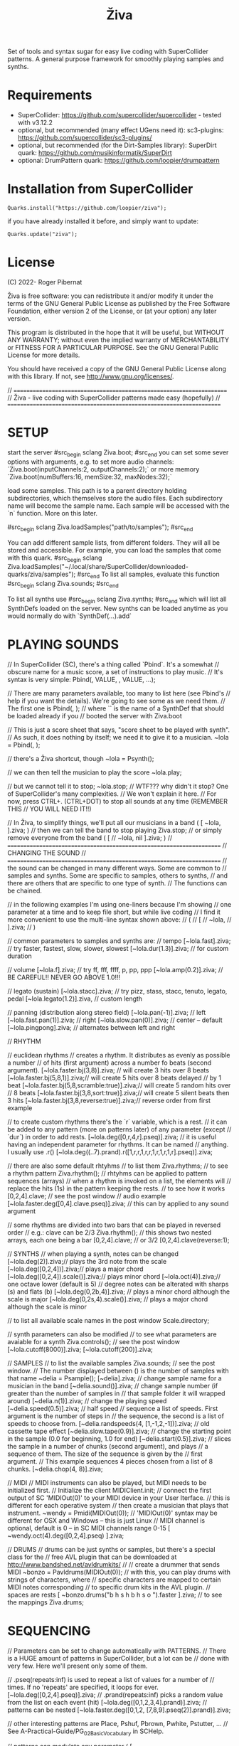 #+title: Živa

Set of tools and syntax sugar for easy live coding with SuperCollider patterns.
A general purpose framework for smoothly playing samples and synths.

* Requirements

    - SuperCollider: https://github.com/supercollider/supercollider - tested with v3.12.2
    - optional, but recommended (many effect UGens need it): sc3-plugins: https://github.com/supercollider/sc3-plugins/
    - optional, but recommended (for the Dirt-Samples library): SuperDirt quark: https://github.com/musikinformatik/SuperDirt
    - optional: DrumPattern quark: https://github.com/loopier/drumpattern

* Installation from SuperCollider
#+begin_src sclang
Quarks.install("https://github.com/loopier/ziva");
#+end_src

if you have already installed it before, and simply want to update:

#+begin_src sclang
Quarks.update("ziva");
#+end_src

* License
(C) 2022- Roger Pibernat

Živa is free software: you can redistribute it and/or modify it
under the terms of the GNU General Public License as published by the
Free Software Foundation, either version 2 of the License, or (at your
option) any later version.

This program is distributed in the hope that it will be useful, but
WITHOUT ANY WARRANTY; without even the implied warranty of
MERCHANTABILITY or FITNESS FOR A PARTICULAR PURPOSE.  See the GNU
General Public License for more details.

You should have received a copy of the GNU General Public License
along with this library.  If not, see <http://www.gnu.org/licenses/>.

// =====================================================================
// Živa - live coding with SuperCollider patterns made easy (hopefully)
// =====================================================================


* SETUP
start the server
#src_begin sclang
Ziva.boot;
#src_end
you can set some sever options with arguments, e.g. to set more audio channels:
`Ziva.boot(inputChannels:2, outputChannels:2);`
or more memory
`Ziva.boot(numBuffers:16, memSize:32, maxNodes:32);`

load some samples.  This path is to a parent directory holding
subdirectories, which themselves store the audio files.
Each subdirectory name will become the sample name.
Each sample will be accessed with the `n` function.  More on this later.

#src_begin sclang
Ziva.loadSamples("path/to/samples");
#src_end

You can add different sample lists, from different folders. They will all
be stored and accessible. For example, you can load the samples that come with
this quark.
#src_begin sclang
Ziva.loadSamples("~/.local/share/SuperCollider/downloaded-quarks/ziva/samples");
#src_end
To list all samples, evaluate this function
#src_begin sclang
Ziva.sounds;
#src_end

To list all synths use
#src_begin sclang
Ziva.synths;
#src_end
which will list all SynthDefs loaded on the server.  New synths can be loaded
anytime as you would normally do with `SynthDef(...).add`


* PLAYING SOUNDS
// In SuperCollider (SC), there's a thing called `Pbind`.  It's a somewhat
// obscure name for a music score, a set of instructions to play music.
// It's syntax is very simple:
Pbind(\parametername1, VALUE, \parametername2, VALUE, ...);

// There are many parameters available, too many to list here (see Pbind's
// help if you want the details).  We're going to see some as we need them.
// The first one is
Pbind(\instrument, \acid);
// where `\acid` is the name of a SynthDef that should be loaded already if you
// booted the server with Ziva.boot

// This is just a score sheet that says, "score sheet to be played with \acid synth".
// As such, it does nothing by itself; we need it to give it to a musician.
~lola = Pbind(\instrument, \acid);

// there's a Živa shortcut, though
~lola = Psynth(\acid);

// we can then tell the musician to play the score
~lola.play;

// but we cannot tell it to stop;
~lola.stop;
// WTF??? why didn't it stop?  One of SuperCollider's many complexities.
// We won't explain it here.
// For now, press CTRL+. (CTRL+DOT) to stop all sounds at any time (REMEMBER THIS
// YOU WILL NEED IT!!)

// In Živa, to simplify things, we'll put all our musicians in a band
(
[
	~lola,
].ziva;
)
// then we can tell the band to stop playing
Ziva.stop;
// or simply remove everyone from the band
(
[
	// ~lola,
	nil
].ziva;
)
// =====================================================================
// CHANGING THE SOUND
// =====================================================================
// the sound can be changed in many different ways. Some are common to
// samples and synths. Some are specific to samples, others to synths,
// and there are others that are specific to one type of synth.
// The functions can be chained.

// in the following examples I'm using one-liners because I'm showing
// one parameter at a time and to keep file short, but while live coding
// I find it more convenient to use the multi-line syntax shown above:
// (
// [
// 	~lola,
// ].ziva;
// )

// common parameters to samples and synths are:
// tempo
[~lola.fast].ziva; // try faster, fastest, slow, slower, slowest
[~lola.dur(1.3)].ziva; // for custom duration

// volume
[~lola.f].ziva; // try ff, fff, ffff, p, pp, ppp
[~lola.amp(0.2)].ziva; // BE CAREFUL!! NEVER GO ABOVE 1.0!!!

// legato (sustain)
[~lola.stacc].ziva; // try pizz, stass, stacc, tenuto, legato, pedal
[~lola.legato(1.2)].ziva, // custom length

// panning (distribution along stereo field)
[~lola.pan(-1)].ziva; // left
[~lola.fast.pan(1)].ziva; // right
[~lola.slow.pan(0)].ziva; // center -- default
[~lola.pingpong].ziva; // alternates between left and right

// RHYTHM

// euclidean rhythms
// creates a rhythm. It distributes as evenly as possible a number
// of hits (first argument) across a number fo beats (second argument).
[~lola.faster.bj(3,8)].ziva; // will create 3 hits over 8 beats
[~lola.faster.bj(5,8,1)].ziva;// will create 5 hits over 8 beats delayed
							// by 1 beat
[~lola.faster.bj(5,8,scramble:true)].ziva;// will create 5 random hits over
										// 8 beats
[~lola.faster.bj(3,8,sort:true)].ziva;// will create 5 silent beats then 3 hits
[~lola.faster.bj(3,8,reverse:true)].ziva;// reverse order from first example

// to create custom rhythms there's the `r` variable, which is a rest.
// it can be added to any pattern (more on patterns later) of any parameter (except
// `dur`) in order to add rests.
[~lola.deg([0,r,4,r].pseq)].ziva;
// it is useful having an independent parameter for rhythms.  It can be named
// anything. I usually use .r()
[~lola.deg((..7).prand).r([1,r,r,1,r,r,1,r,1,r,1,r].pseq)].ziva;

// there are also some default rhtyhms
// to list them
Ziva.rhythms;
// to see a rhythm pattern
Ziva.rhythm(\clave);
// rhtyhms can be applied to pattern sequences (arrays)
// when a rhythm is invoked on a list, the elements will
// replace the hits (1s) in the pattern keeping the rests.
// to see how it works
[0,2,4].clave; // see the post window
// audio example
[~lola.faster.deg([0,4].clave.pseq)].ziva;
// this can by applied to any sound argument

// some rhythms are divided into two bars that can be played in reversed order
// e.g.: clave can be 2/3
Ziva.rhythm(\clave); // this shows two nested arrays, each one being a bar
[0,2,4].clave;
// or 3/2
[0,2,4].clave(reverse:1);

// SYNTHS
// when playing a synth, notes can be changed
[~lola.deg(2)].ziva;// plays the 3rd note from the scale
[~lola.deg([0,2,4])].ziva;// plays a major chord
[~lola.deg([0,2,4]).scale(\minor)].ziva;// plays minor chord
[~lola.oct(4)].ziva;// one octave lower (default is 5)
// degree notes can be alterated with sharps (s) and flats (b)
[~lola.deg(0,2b,4)].ziva; // plays a minor chord although the scale is major
[~lola.deg(0,2s,4).scale(\minor)].ziva; // plays a major chord although the scale is minor

// to list all available scale names in the post window
Scale.directory;

// synth parameters can also be modified
// to see what parameters are avaiable for a synth
Ziva.controls(\acid); // see the post window
[~lola.cutoff(8000)].ziva;
[~lola.cutoff(200)].ziva;

// SAMPLES
// to list the available samples
Ziva.sounds; // see the post window.
// The number displayed between () is the number of samples with that name
~delia = Psample(\delia);
[~delia].ziva;
// change sample name for a musician in the band
[~delia.sound(\tibetan)].ziva;
// change sample number (if greater than the number of samples in
// that sample folder it will wrapped around)
[~delia.n(1)].ziva;
// change the playing speed
[~delia.speed(0.5)].ziva; // half speed
// sequence a list of speeds. First argument is the number of steps in
// the sequence, the second is a list of speeds to choose from.
[~delia.randspeeds(4, [1,-1,2,-1])].ziva;
// old cassette tape effect
[~delia.slow.tape(0.9)].ziva;
// change the starting point in the sample (0.0 for beginning, 1.0 for end)
[~delia.start(0.5)].ziva;
// slices the sample in a number of chunks (second argument), and plays
// a sequence of them. The size of the sequence is given by the
// first argument.
// This example sequences 4 pieces chosen from a list of 8 chunks.
[~delia.chop(4, 8)].ziva;

// MIDI
// MIDI instruments can also be played, but MIDI needs to be initialized first.
// Initialize the client
MIDIClient.init;
// connect the first output of SC 'MIDIOut(0)' to your MIDI device in your User Iterface.
// this is different for each operative system
// then create a musician that plays that instrument.
~wendy = Pmidi(MIDIOut(0));
// 'MIDIOut(0)' syntax may be different for OSX and Windows -- this is just Linux
// MIDI channel is optional, default is 0 -- in SC MIDI channels range 0-15
[ ~wendy.oct(4).deg([0,2,4].pseq) ].ziva;

// DRUMS
// drums can be just synths or samples, but there's a special class for the
// free AVL plugin that can be downloaded at http://www.bandshed.net/avldrumkits/
//
// create a drummer that sends MIDI
~bonzo = Pavldrums(MIDIOut(0));
// with this, you can play drums with strings of characters, where
// specific characters are mapped to certain MIDI notes corresponding
// to specific drum kits in the AVL plugin.
// spaces are rests
[ ~bonzo.drums("b h s h b h s o ").faster ].ziva;
// to see the mappings
Ziva.drums;

* SEQUENCING
// Parameters can be set to change automatically with PATTERNS.
// There is a HUGE amount of patterns in SuperCollider, but a lot can be
// done with very few. Here we'll present only some of them.

// .pseq(repeats:inf) is used to repeat a list of values for a number of
// times. If no 'repeats' are specified, it loops for ever.
[~lola.deg([0,2,4].pseq)].ziva;
// .prand(repeats:inf) picks a random value from the list on each event (hit)
[~lola.deg([0,1,2,3,4].prand)].ziva;
// patterns can be nested
[~lola.faster.deg([0,1,2, [7,8,9].pseq(2)].prand)].ziva;

// other interesting patterns are Place, Pshuf, Pbrown, Pwhite, Pstutter, ...
// See A-Practical-Guide/PG_02_Basic_Vocabulary in SCHelp.

// patterns can modulate any parameter
(
[
	~lola.faster.pizz.deg(Pbrown(0,7,1)).oct(6).cutoff(Pwhite(200,9000)).pan(Pwhite(-1.0)),
	~lola.faster.legato(Pwhite(0.1,1.2)).bj(4,7).cutoff(8000),
	~lola.oct([3,4].pseq),
].ziva;
)

* MODULATION
// Another way to modulate parameters is with LFOs (Low Frequency Oscillator).
// This example creates a sine wave oscillator and uses it to modulate the
// cutoff frequency of our \acid synth.
~sine1 = Ziva.lfo(1, wave:\sine, freq:0.6, min:200, max:8000  );
[~lola.legato.cutoff(~sine1)].ziva;
// you can create as many LFOs as you want, but the first parameter must be
// different for each LFO or it will be overwitten (can be a number or a symbol)
// other LFO wave shapes are: \sine, \saw, \pulse, \tri, \noise0, \noise1, \noise2

* EFFECTS
// Effects are applied to tracks, not sounds.
// There are 4 tracks available.
// Any number of effects can be applied to each track (including none).
// Order matters.
// To list the available effects
Ziva.fx; // see the post window

Ziva.boot; // this must be called -- it's of bug, will be fixed
// to setup effects for tracks
Ziva.track(0, \lowpass, \reverbL);
Ziva.track(1, \delay);
// then connect each sond to the desired track
(
[
	~lola.oct([3,4]).cutoff(9000) >> 0,
	~lola.pizz.slow >> 1,
].ziva;
)
Ziva.track(0); // remove the fx from track 0
